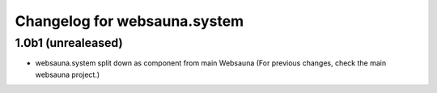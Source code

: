 Changelog for websauna.system
=============================

1.0b1 (unrealeased)
-------------------

* websauna.system split down as component from main Websauna (For previous changes, check the main websauna project.)
